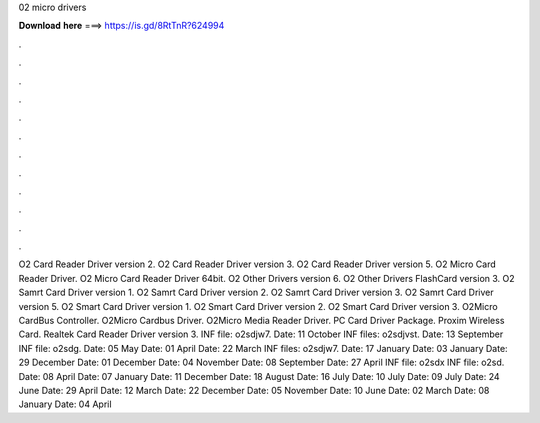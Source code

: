 02 micro drivers

𝐃𝐨𝐰𝐧𝐥𝐨𝐚𝐝 𝐡𝐞𝐫𝐞 ===> https://is.gd/8RtTnR?624994

.

.

.

.

.

.

.

.

.

.

.

.

O2 Card Reader Driver version 2. O2 Card Reader Driver version 3. O2 Card Reader Driver version 5. O2 Micro Card Reader Driver. O2 Micro Card Reader Driver 64bit. O2 Other Drivers version 6. O2 Other Drivers FlashCard version 3. O2 Samrt Card Driver version 1. O2 Samrt Card Driver version 2. O2 Samrt Card Driver version 3. O2 Samrt Card Driver version 5. O2 Smart Card Driver version 1. O2 Smart Card Driver version 2. O2 Smart Card Driver version 3.
O2Micro CardBus Controller. O2Micro Cardbus Driver. O2Micro Media Reader Driver. PC Card Driver Package. Proxim Wireless Card.
Realtek Card Reader Driver version 3. INF file: o2sdjw7. Date: 11 October  INF files: o2sdjvst. Date: 13 September  INF file: o2sdg. Date: 05 May  Date: 01 April  Date: 22 March  INF files: o2sdjw7. Date: 17 January  Date: 03 January  Date: 29 December  Date: 01 December  Date: 04 November  Date: 08 September  Date: 27 April  INF file: o2sdx INF file: o2sd.
Date: 08 April  Date: 07 January  Date: 11 December  Date: 18 August  Date: 16 July  Date: 10 July  Date: 09 July  Date: 24 June  Date: 29 April  Date: 12 March  Date: 22 December  Date: 05 November  Date: 10 June  Date: 02 March  Date: 08 January  Date: 04 April